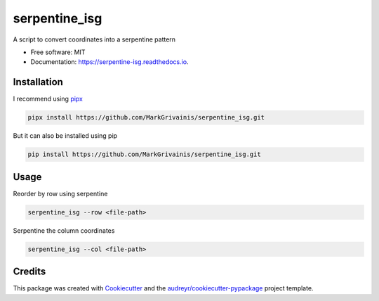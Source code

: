 ==============
serpentine_isg
==============


.. .. image:: https://img.shields.io/pypi/v/serpentine_isg.svg
..         :target: https://pypi.python.org/pypi/serpentine_isg

.. .. image:: https://img.shields.io/travis/markgrivainis/serpentine_isg.svg
..         :target: https://travis-ci.com/markgrivainis/serpentine_isg

.. .. image:: https://readthedocs.org/projects/serpentine-isg/badge/?version=latest
..         :target: https://serpentine-isg.readthedocs.io/en/latest/?version=latest
..         :alt: Documentation Status




A script to convert coordinates into a serpentine pattern


* Free software: MIT
* Documentation: https://serpentine-isg.readthedocs.io.

Installation
-------------

I recommend using pipx_

.. code-block:: shell

        pipx install https://github.com/MarkGrivainis/serpentine_isg.git
                         

But it can also be installed using pip

.. code-block:: shell

        pip install https://github.com/MarkGrivainis/serpentine_isg.git


.. _pipx: https://github.com/pypa/pipx

Usage
-----

Reorder by row using serpentine

.. code-block:: shell

        serpentine_isg --row <file-path>

Serpentine the column coordinates

.. code-block:: shell

        serpentine_isg --col <file-path>

Credits
-------

This package was created with Cookiecutter_ and the `audreyr/cookiecutter-pypackage`_ project template.

.. _Cookiecutter: https://github.com/audreyr/cookiecutter
.. _`audreyr/cookiecutter-pypackage`: https://github.com/audreyr/cookiecutter-pypackage
